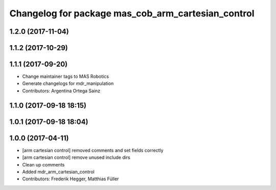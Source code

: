 ^^^^^^^^^^^^^^^^^^^^^^^^^^^^^^^^^^^^^^^^^^^^^^^
Changelog for package mas_cob_arm_cartesian_control
^^^^^^^^^^^^^^^^^^^^^^^^^^^^^^^^^^^^^^^^^^^^^^^

1.2.0 (2017-11-04)
------------------

1.1.2 (2017-10-29)
------------------

1.1.1 (2017-09-20)
------------------
* Change maintainer tags to MAS Robotics
* Generate changelogs for mdr_manipulation
* Contributors: Argentina Ortega Sainz

1.1.0 (2017-09-18 18:15)
------------------------

1.0.1 (2017-09-18 18:04)
------------------------

1.0.0 (2017-04-11)
------------------
* [arm cartesian control] removed comments and set fields correctly
* [arm cartesian control] remove unused include dirs
* Clean up comments
* Added mdr_arm_cartesian_control
* Contributors: Frederik Hegger, Matthias Füller

